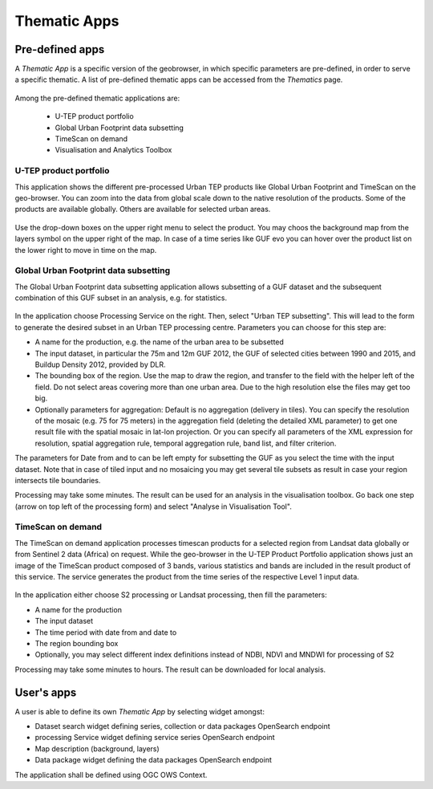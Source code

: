 Thematic Apps
=============

Pre-defined apps
----------------

A *Thematic App* is a specific version of the geobrowser, in which specific parameters are pre-defined, in order to serve a specific thematic.
A list of pre-defined thematic apps can be accessed from the *Thematics* page.

.. figure:: ../includes/predefined_thematic_apps.png
	:figclass: img-border
	:scale: 60%

Among the pre-defined thematic applications are:

        - U-TEP product portfolio
	- Global Urban Footprint data subsetting
        - TimeScan on demand
        - Visualisation and Analytics Toolbox

U-TEP product portfolio
~~~~~~~~~~~~~~~~~~~~~~~

This application shows the different pre-processed Urban TEP products like Global Urban Footprint and TimeScan on the geo-browser. You can zoom into the data from global scale down to the native resolution of the products. Some of the products are available globally. Others are available for selected urban areas.

.. figure:: ../includes/thematic_apps_portfolio2.png
	:figclass: img-border
	:scale: 60%

.. figure:: ../includes/utep_product_portfolio.png
	:figclass: img-border
	:scale: 60%

Use the drop-down boxes on the upper right menu to select the product. You may choos the background map from the layers symbol on the upper right of the map. In case of a time series like GUF evo you can hover over the product list on the lower right to move in time on the map.

Global Urban Footprint data subsetting
~~~~~~~~~~~~~~~~~~~~~~~~~~~~~~~~~~~~~~

The Global Urban Footprint data subsetting application allows subsetting of a GUF dataset and the subsequent combination of this GUF subset in an analysis, e.g. for statistics.

.. figure:: ../includes/thematic_apps_guf.png
	:figclass: img-border
	:scale: 60%

In the application choose Processing Service on the right. Then, select "Urban TEP subsetting". This will lead to the form to generate the desired subset in an Urban TEP processing centre. Parameters you can choose for this step are:

- A name for the production, e.g. the name of the urban area to be subsetted
- The input dataset, in particular the 75m and 12m GUF 2012, the GUF of selected cities between 1990 and 2015, and Buildup Density 2012, provided by DLR.
- The bounding box of the region. Use the map to draw the region, and transfer to the field with the helper left of the field. Do not select areas covering more than one urban area. Due to the high resolution else the files may get too big.
- Optionally parameters for aggregation: Default is no aggregation (delivery in tiles). You can specify the resolution of the mosaic (e.g. 75 for 75 meters) in the aggregation field (deleting the detailed XML parameter) to get one result file with the spatial mosaic in lat-lon projection. Or you can specify all parameters of the XML expression for resolution, spatial aggregation rule, temporal aggregation rule, band list, and filter criterion.

The parameters for Date from and to can be left empty for subsetting the GUF as you select the time with the input dataset. 
Note that in case of tiled input and no mosaicing you may get several tile subsets as result in case your region intersects tile boundaries.

Processing may take some minutes. The result can be used for an analysis in the visualisation toolbox. Go back one step (arrow on top left of the processing form) and select "Analyse in Visualisation Tool". 

TimeScan on demand
~~~~~~~~~~~~~~~~~~

The TimeScan on demand application processes timescan products for a selected region from Landsat data globally or from Sentinel 2 data (Africa) on request. While the geo-browser in the U-TEP Product Portfolio application shows just an image of the TimeScan product composed of 3 bands, various statistics and bands are included in the result product of this service. The service generates the product from the time series of the respective Level 1 input data.

.. figure:: ../includes/thematic_apps_timescan.png
	:figclass: img-border
	:scale: 60%

In the application either choose S2 processing or Landsat processing, then fill the parameters:

- A name for the production
- The input dataset
- The time period with date from and date to
- The region bounding box
- Optionally, you may select different index definitions instead of NDBI, NDVI and MNDWI for processing of S2

Processing may take some minutes to hours. The result can be downloaded for local analysis.

User's apps
-----------

A user is able to define its own *Thematic App* by selecting widget amongst:

- Dataset search widget defining series, collection or data packages OpenSearch endpoint
- processing Service widget defining service series OpenSearch endpoint
- Map description (background, layers)
- Data package widget defining the data packages OpenSearch endpoint
The application shall be defined using OGC OWS Context.

.. req:: TS-FUN-500
	:show:

	This section describes how a user can create its own thematic application.
